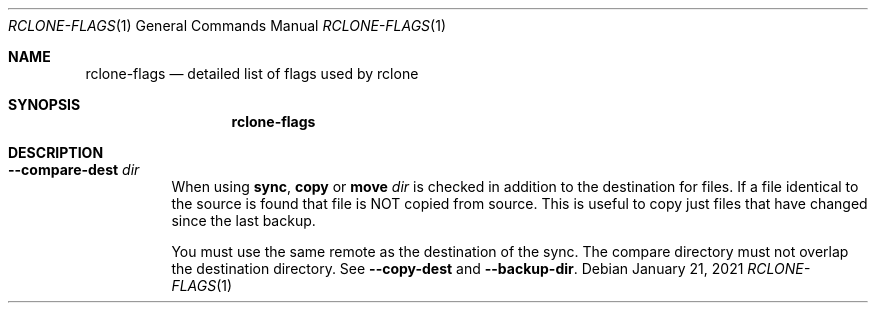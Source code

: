 .Dd January 21, 2021
.Dt RCLONE-FLAGS 1
.Os
.Sh NAME
.Nm rclone-flags
.Nd detailed list of flags used by rclone
.Sh SYNOPSIS
.Nm
.Sh DESCRIPTION
\" Options that take parameters can have the values passed in two ways,
\" --option=value or --option value. However boolean (true/false)
\" options behave slightly differently to the other options in that
\" --boolean sets the option to true and the absence of the flag sets
\" it to false.  It is also possible to specify --boolean=false or
\" --boolean=true.  Note that --boolean false is not valid - this is
\" parsed as --boolean and the false is parsed as an extra command
\" line argument for rclone.

\" Options which use TIME use the go time parser.  A duration string is a
\" possibly signed sequence of decimal numbers, each with optional
\" fraction and a unit suffix, such as "300ms", "-1.5h" or "2h45m". Valid
\" time units are "ns", "us" (or "µs"), "ms", "s", "m", "h".

\" Options which use SIZE use kByte by default.  However, a suffix of b
\" for bytes, k for kBytes, M for MBytes, G for GBytes, T for
\" TBytes and P for PBytes may be used.  These are the binary units, e.g.
\" 1, 2\*\*10, 2\*\*20, 2\*\*30 respectively.

.Bl -tag -width Ds
\" .It Fl Fl backup-dir Ar dir
\" This will contain any files which would have been overwritten or deleted by
\" .Cm sync ,
\" .Cm copy
\" or
\" .Cm move.
\" Original hierarchy is preserved.
\" If
\" .Fl Fl suffix
\" is set, the moved files will have the suffix added
\" to them.  If there is a file with the same path (after the suffix has
\" been added) in DIR, then it will be overwritten.
\" .Pp
\" The remote in use must support server-side move or copy and you must
\" use the same remote as the destination of the sync.  The backup
\" directory must not overlap the destination directory.
\" .It Fl Fl bind Ar string
\" Local address to bind to for outgoing connections.  This can be an
\" IPv4 address (1.2.3.4), an IPv6 address (1234::789A) or host name.  If
\" the host name doesn't resolve or resolves to more than one IP address
\" it will give an error.
\" .It Fl Fl bwlimit Ar bandwidth_spec
\" Controls the bandwidth limit. For the duration of the session,
\" specify the desired bandwidth in kBytes/s (not kBit/s !!), or use a suffix
\" .Ar b|k|M|G (in Bytes).
\" The
\" default is 0 which means to not limit bandwidth.
\" For example, to limit bandwidth usage to 10 MBytes/s use
\" .Fl Fl bwlimit Ar 10M
\" .Pp
\" To set limits at certain times,specify a "timetable" by format your
\" entries as
\" .Ar bandwidth
\" .Op Ar weekday- Ns
\" .Ar HH:MM Ns , Op Ar weekday- Ns
\" .Ar HH:MM ...
\" where : HH:MM is an hour from 00:00 to 23:59.
\" An example of a typical timetable to avoid link saturation during daytime
\" working hours could be:
\" .Dl Fl Fl bwlimit "08:00,512 12:00,10M 13:00,512 18:00,30M 23:00,off"
\" It mean that, the transfer bandwidth will be set to 512kBytes/sec on Monday.
\" It will raise to 10Mbytes/s before the end of Friday.
\" At 10:00 on Sunday it will be set to 1Mbyte/s.
\" From 20:00 at Sunday will be unlimited.
\" .Pp
\" Timeslots without weekday are extended to whole week.
\" So this:
\" .Dl Fl Fl bwlimit "Mon-00:00,512 12:00,1M Sun-20:00,off"
\" Is equal to this:
\" .Dl Fl Fl bwlimit "Mon-00:00,512Mon-12:00,1M Tue-12:00,1M Wed-12:00,1M Thu-12:00,1M Fri-12:00,1M Sat-12:00,1M Sun-12:00,1M Sun-20:00,off"
\" .Pp
\" Bandwidth limits only apply to the data transfer. They don't apply to the
\" bandwidth of the directory listings etc.
\" .Pp
\" On Unix systems (Linux, macOS, …) the bandwidth limiter can be toggled by
\" sending a SIGUSR2 signal to rclone. This allows to remove the limitations
\" of a long running rclone transfer and to restore it back to the value specified
\" with --bwlimit quickly when needed. Assuming there is only one rclone instance
\" running, you can toggle the limiter like this:
\" .Dl kill -SIGUSR2 $(pidof rclone)
\" .Pp
\" If you configure rclone with a [remote control](/rc) then you can use
\" change the bwlimit dynamically:
\" .Dl rclone rc core/bwlimit rate=1M
\" .It Fl Fl -bwlimit-file=bandwidth_spec
\" controls per file bandwidth limit. See
\" .Fl Fl bwlimit .
\" Both options can be used. Note that if a schedule is provided the file will use the schedule in
\" effect at the start of the transfer.
\" .It Fl Fl -buffer-size Arg size
\" Use this sized buffer to speed up file transfers.  Each
\" .Fl Fl transfer
\" will use this much memory for buffering.

\" When using
\" .Cm mount
\" or
\" .Cm cmount e,
\" ach open file descriptor will use this much memory for buffering. See
\" .Cm mount
\" for more details.
\" .Pp
\" Set to 0 to disable the buffering for the minimum memory usage.
\" .Pp
\" Note that the memory allocation of the buffers is influenced by
\" .Fl Fl use-mmap.
\" .It Fl Fl check-first
\" If this flag is set then in a
\" .Cm sync
\" .Cm copy
\" or
\" .Cm move ,
\" .Nm rclone
\" will do all the checks to see whether files need to be transferred before
\" doing any of the transfers. Normally rclone would start running transfers as
\" soon as possible.
\" .Pp
\" This flag can be useful on IO limited systems where transfers
\" interfere with checking.
\" .Pp
\" Using this flag can use more memory as it effectively sets
\" .Fl Fl max-backlog
\" to infinite. This means that all the info on the
\" objects to transfer is held in memory before the transfers start.
\" .It Fl Fl checkers Ar N
\" Number of checkers to run in parallel, default is 8. Checkers do the equality
\" checking of files during a sync.  For some storage systems (e.g. S3,
\" Swift, Dropbox) this can take a significant amount of time so they are
\" run in parallel.
\" .It Fl c, Fl Fl checksum
\" By default, modification time and size of files are used to compare file. If this flag is sset, file hash and size are used instead.
\" .Pp
\" This is useful when the remote doesn't support setting modified time
\" and a more accurate sync is desired than just checking the file size.
\" This is very useful when transferring between remotes which store the
\" same hash type on the object, e.g. Drive and Swift. For details of which
\" remotes support which hash type see the table in the [overview
\" section](/overview/). For example
\" .Dl rclone --checksum sync s3:/bucket swift:/bucket
\" would run much quicker than without
\" .Fl Fl checksum
\" .Pp
\" When using this flag, rclone won't update mtimes of remote files if
\" they are incorrect as it would normally.
.It Fl Fl compare-dest Ar dir
When using
.Cm sync ,
.Cm copy
or
.Cm move
.Ar dir
is checked in addition to the
destination for files. If a file identical to the source is found that
file is NOT copied from source. This is useful to copy just files that
have changed since the last backup.
.Pp
You must use the same remote as the destination of the sync.  The
compare directory must not overlap the destination directory.
See
.Fl Fl copy-dest
and
.Fl Fl backup-dir .
\" .It Fl Fl -config=CONFIG_FILE TODO
\" .It Fl Fl -contimeout=TIME TODO
\" .It Fl --copy-dest=DIR TODO
\" .It Fl --dedupe-mode MODE TODO
\" .It Fl --disable FEATURE,FEATURE,... TODO
\" .It Fl -n, --dry-run TODO
\" .It Fl --expect-continue-timeout=TIME TODO
\" .It Fl --error-on-no-transfer TODO
\" .It Fl --header TODO
\" .It Fl --header-download TODO
\" .It Fl --header-upload TODO
\" .It Fl --ignore-case-sync TODO
\" .It Fl --ignore-checksum TODO
\" .It Fl --ignore-existing TODO
\" .It Fl --ignore-size TODO
\" .It Fl -I, --ignore-times TODO
\" .It Fl --immutable TODO
\" .It Fl -i / --interactive {#interactive}
\" .It Fl --leave-root #TODO
\" .It Fl --log-file=FILE TODO
\" .It Fl --log-format LIST TODO
\" .It Fl --log-level LEVEL TODO
\" .It Fl --use-json-log TODO
\" .It Fl --low-level-retries NUMBER TODO
\" .It Fl --max-backlog=N TODO
\" .It Fl --max-delete=N TODO
\" .It Fl --max-depth=N TODO
\" .It Fl --max-duration=TIME TODO
\" .It Fl --max-transfer=SIZE TODO
\" .It Fl --cutoff-mode=hard|soft|cautious TODO
\" .It Fl --modify-window=TIME TODO
\" .It Fl --multi-thread-cutoff=SIZE TODO
\" .It Fl --multi-thread-streams=N TODO
\" .It Fl --no-check-dest TODO
\" .It Fl --no-gzip-encoding TODO
\" .It Fl --no-traverse TODO
\" .It Fl --no-unicode-normalization TODO
\" .It Fl --no-update-modtime TODO
\" .It Fl --order-by string TODO
\" .It Fl --password-command SpaceSepList TODO
\" .It Fl -P, --progress TODO
\" .It Fl --progress-terminal-title TODO
\" .It Fl -q, --quiet TODO
\" .It Fl --refresh-times TODO
\" .It Fl --retries int TODO
\" .It Fl --retries-sleep=TIME TODO
\" .It Fl --size-only TODO
\" .It Fl --stats=TIME TODO
\" .It Fl --stats-file-name-length integer TODO
\" .It Fl --stats-log-level string TODO
\" .It Fl --stats-one-line TODO
\" .It Fl --stats-one-line-date TODO
\" .It Fl --stats-one-line-date-format TODO
\" .It Fl --stats-unit=bits|bytes TODO
\" .It Fl --suffix=SUFFIX TODO
\" .It Fl --suffix-keep-extension TODO
\" .It Fl --syslog TODO
\" .It Fl --syslog-facility string TODO
\" .It Fl --tpslimit float TODO
\" .It Fl --tpslimit-burst int TODO
\" .It Fl --track-renames TODO
\" .It Fl --track-renames-strategy (hash,modtime,leaf,size) TODO
\" .It Fl --delete-(before,during,after) TODO
\" .It Fl --fast-list TODO
\" .It Fl --timeout=TIME TODO
\" .It Fl --transfers=N TODO
\" .It Fl -u, --update TODO
\" .It Fl --use-mmap TODO
\" .It Fl --use-server-modtime TODO
\" .It Fl -v, -vv, --verbose TODO
\" .It Fl -V, --version TODO
\" .It Fl --ca-cert string
\" .It Fl --client-cert string
\" .It Fl --client-key string
\" .It Fl --no-check-certificate=true/false TODO
.El
